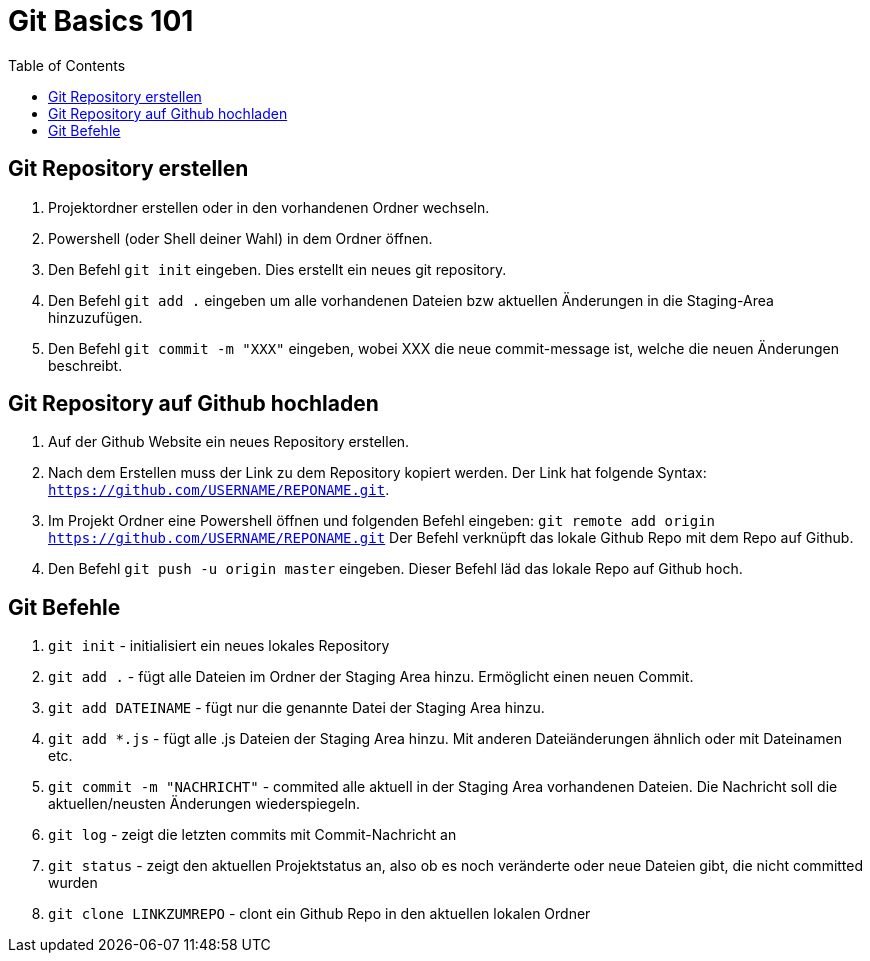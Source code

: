 = Git Basics 101
:toc:

== Git Repository erstellen 
. Projektordner erstellen oder in den vorhandenen Ordner wechseln.
. Powershell (oder Shell deiner Wahl)  in dem Ordner öffnen.
. Den Befehl `git init` eingeben. Dies erstellt ein neues git repository.
. Den Befehl `git add .` eingeben um alle vorhandenen Dateien bzw aktuellen Änderungen in die Staging-Area hinzuzufügen.
. Den Befehl `git commit -m "XXX"` eingeben, wobei XXX die neue commit-message ist, welche die neuen Änderungen beschreibt.

== Git Repository auf Github hochladen
. Auf der Github Website ein neues Repository erstellen.
. Nach dem Erstellen muss der Link zu dem Repository kopiert werden. Der Link hat folgende Syntax: `https://github.com/USERNAME/REPONAME.git`.
. Im Projekt Ordner eine Powershell öffnen und folgenden Befehl eingeben: `git remote add origin https://github.com/USERNAME/REPONAME.git`
 Der Befehl verknüpft das lokale Github Repo mit dem Repo auf Github.
. Den Befehl `git push -u origin master` eingeben. Dieser Befehl läd das lokale Repo auf Github hoch.

== Git Befehle
. `git init` - initialisiert ein neues lokales Repository
. `git add .` - fügt alle Dateien im Ordner der Staging Area hinzu. Ermöglicht einen neuen Commit.
. `git add DATEINAME` - fügt nur die genannte Datei der Staging Area hinzu.
. `git add *.js` - fügt alle .js Dateien der Staging Area hinzu. Mit anderen Dateiänderungen ähnlich oder mit Dateinamen etc.
. `git commit -m "NACHRICHT"` - commited alle aktuell in der Staging Area vorhandenen Dateien. Die Nachricht soll die aktuellen/neusten Änderungen wiederspiegeln.

. `git log` - zeigt die letzten commits mit Commit-Nachricht an
. `git status` - zeigt den aktuellen Projektstatus an, also ob es noch veränderte oder neue Dateien gibt, die nicht committed wurden
. `git clone LINKZUMREPO` - clont ein Github Repo in den aktuellen lokalen Ordner


